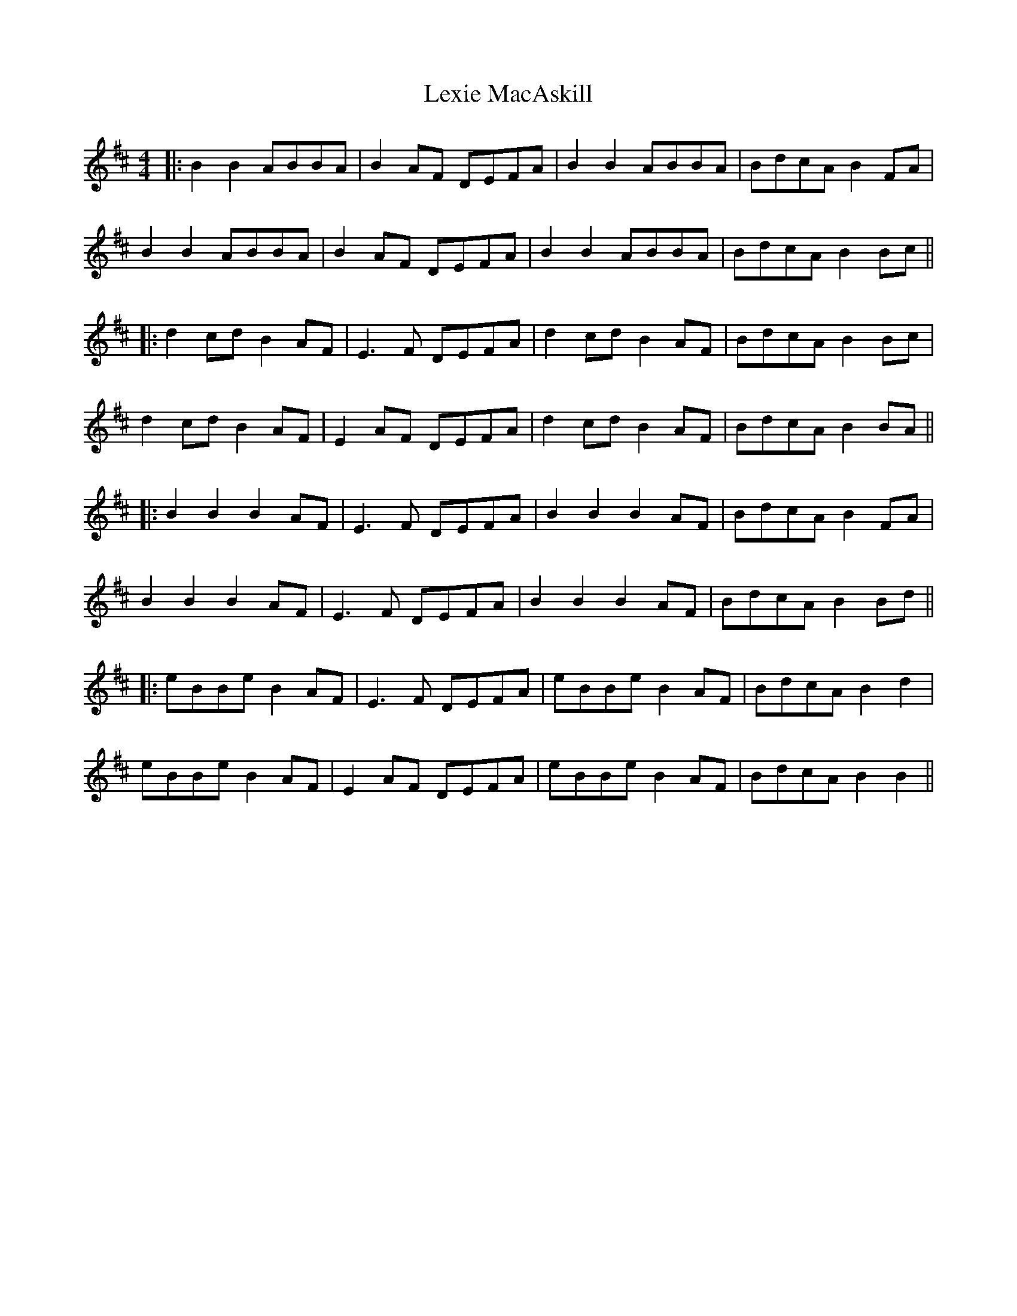 X: 3
T: Lexie MacAskill
Z: JACKB
S: https://thesession.org/tunes/1093#setting26675
R: reel
M: 4/4
L: 1/8
K: Bmin
|:B2 B2 ABBA|B2AF DEFA|B2 B2 ABBA|BdcA B2FA|
B2 B2 ABBA|B2AF DEFA|B2 B2 ABBA|BdcA B2Bc||
|:d2cd B2AF|E3F DEFA|d2cd B2AF|BdcA B2Bc|
d2cd B2AF|E2AF DEFA|d2cd B2AF|BdcA B2BA||
|:B2 B2 B2AF|E3F DEFA|B2 B2 B2AF|BdcA B2FA|
B2 B2 B2AF|E3F DEFA|B2 B2 B2AF|BdcA B2Bd||
|:eBBe B2AF|E3F DEFA|eBBe B2AF|BdcA B2d2|
eBBe B2AF|E2AF DEFA|eBBe B2AF|BdcA B2B2||
